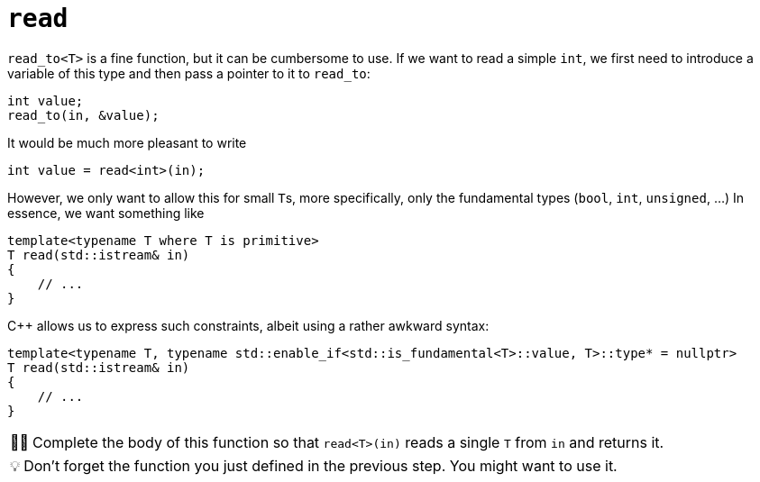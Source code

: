 :tip-caption: 💡
:note-caption: ℹ️
:important-caption: ⚠️
:task-caption: 👨‍🔧
:source-highlighter: rouge
:toc: left
:toclevels: 3
:experimental:
:nofooter:

= `read`

`read_to<T>` is a fine function, but it can be cumbersome to use.
If we want to read a simple `int`, we first need to introduce a variable of this type and then pass a pointer to it to `read_to`:

[source,c++]
----
int value;
read_to(in, &value);
----

It would be much more pleasant to write

[source,c++]
----
int value = read<int>(in);
----

However, we only want to allow this for small ``T``s, more specifically, only the fundamental types (`bool`, `int`, `unsigned`, ...)
In essence, we want something like

[source,c++]
----
template<typename T where T is primitive>
T read(std::istream& in)
{
    // ...
}
----

C++ allows us to express such constraints, albeit using a rather awkward syntax:

[source,c++]
----
template<typename T, typename std::enable_if<std::is_fundamental<T>::value, T>::type* = nullptr>
T read(std::istream& in)
{
    // ...
}
----

[NOTE,caption={task-caption}]
====
Complete the body of this function so that `read<T>(in)` reads a single `T` from `in` and returns it.
====

TIP: Don't forget the function you just defined in the previous step.
     You might want to use it.
